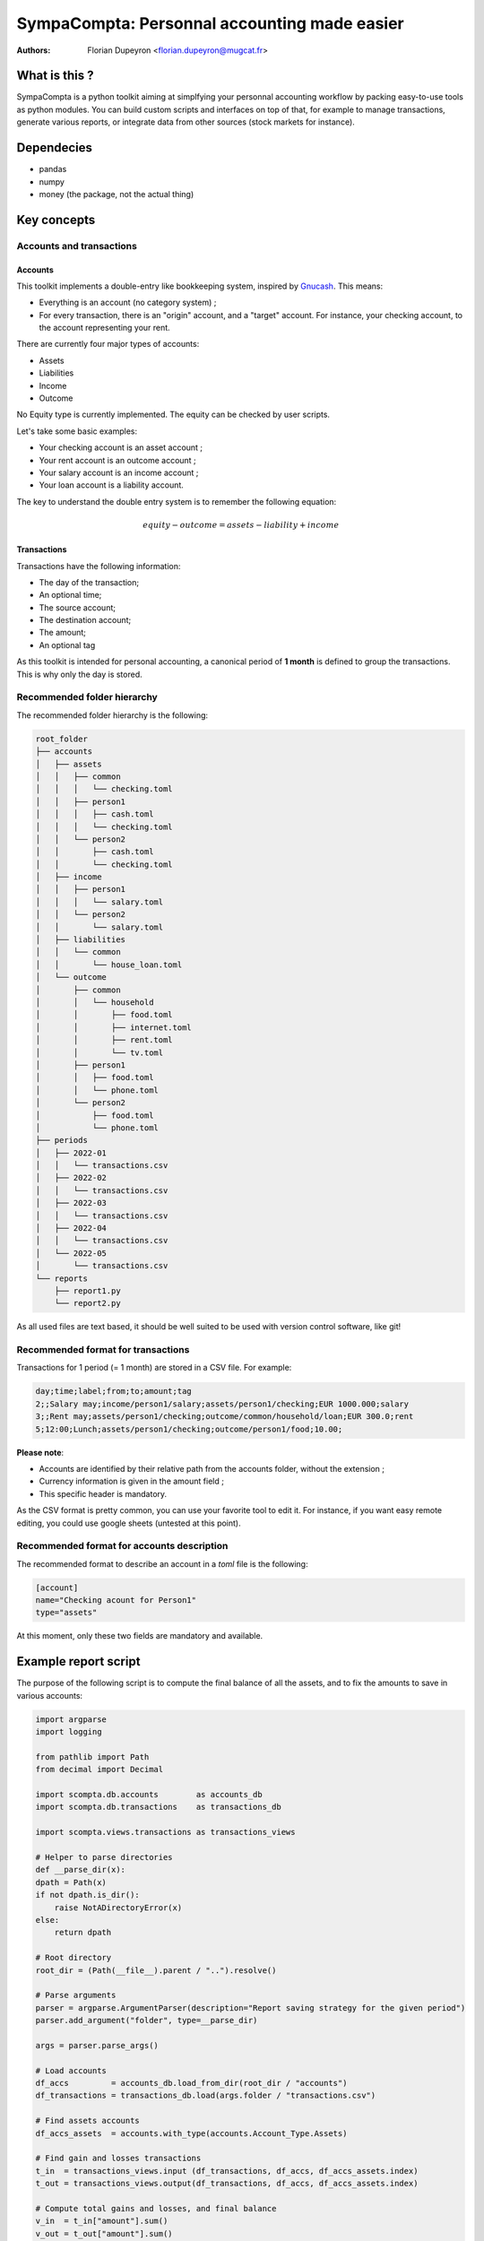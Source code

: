 =============================================
SympaCompta: Personnal accounting made easier
=============================================

:Authors:   - Florian Dupeyron <florian.dupeyron@mugcat.fr>

What is this ?
==============

SympaCompta is a python toolkit aiming at simplfying your personnal accounting workflow by
packing easy-to-use tools as python modules. You can build custom scripts and interfaces on top
of that, for example to manage transactions, generate various reports, or integrate data from
other sources (stock markets for instance).

Dependecies
===========

- pandas
- numpy
- money (the package, not the actual thing)

Key concepts
============

Accounts and transactions
-------------------------

Accounts
~~~~~~~~

This toolkit implements a double-entry like bookkeeping system, inspired by Gnucash_. This means:

- Everything is an account (no category system) ;
- For every transaction, there is an "origin" account, and a "target" account. For instance, your checking account, to the account representing your rent.

There are currently four major types of accounts:

- Assets
- Liabilities
- Income
- Outcome

No Equity type is currently implemented. The equity can be checked by user scripts.

Let's take some basic examples:

- Your checking account is an asset account ;
- Your rent account is an outcome account ;
- Your salary account is an income account ;
- Your loan account is a liability account.

The key to understand the double entry system is to remember the following equation:

.. math::

   equity - outcome = assets - liability + income


.. _Gnucash: TODO

Transactions
~~~~~~~~~~~~

Transactions have the following information:

- The day of the transaction;
- An optional time;
- The source account;
- The destination account;
- The amount;
- An optional tag

As this toolkit is intended for personal accounting, a canonical period of **1 month** is defined to group the transactions. This is why
only the day is stored.

Recommended folder hierarchy
----------------------------

The recommended folder hierarchy is the following:

.. code::

    root_folder
    ├── accounts
    │   ├── assets
    │   │   ├── common
    │   │   │   └── checking.toml
    │   │   ├── person1
    │   │   │   ├── cash.toml
    │   │   │   └── checking.toml
    │   │   └── person2
    │   │       ├── cash.toml
    │   │       └── checking.toml
    │   ├── income
    │   │   ├── person1
    │   │   │   └── salary.toml
    │   │   └── person2
    │   │       └── salary.toml
    │   ├── liabilities
    │   │   └── common
    │   │       └── house_loan.toml
    │   └── outcome
    │       ├── common
    │       │   └── household
    │       │       ├── food.toml
    │       │       ├── internet.toml
    │       │       ├── rent.toml
    │       │       └── tv.toml
    │       ├── person1
    │       │   ├── food.toml
    │       │   └── phone.toml
    │       └── person2
    │           ├── food.toml
    │           └── phone.toml
    ├── periods
    │   ├── 2022-01
    │   │   └── transactions.csv
    │   ├── 2022-02
    │   │   └── transactions.csv
    │   ├── 2022-03
    │   │   └── transactions.csv
    │   ├── 2022-04
    │   │   └── transactions.csv
    │   └── 2022-05
    │       └── transactions.csv
    └── reports
        ├── report1.py
        └── report2.py

As all used files are text based, it should be well suited to be used with version control software, like git!

Recommended format for transactions
-----------------------------------

Transactions for 1 period (= 1 month) are stored in a CSV file. For example:

.. code:: csv
    
    day;time;label;from;to;amount;tag
    2;;Salary may;income/person1/salary;assets/person1/checking;EUR 1000.000;salary
    3;;Rent may;assets/person1/checking;outcome/common/household/loan;EUR 300.0;rent
    5;12:00;Lunch;assets/person1/checking;outcome/person1/food;10.00;

**Please note**:

- Accounts are identified by their relative path from the accounts folder, without the extension ;
- Currency information is given in the amount field ;
- This specific header is mandatory.

As the CSV format is pretty common, you can use your favorite tool to edit it. For instance, if you
want easy remote editing, you could use google sheets (untested at this point).

Recommended format for accounts description
-------------------------------------------

The recommended format to describe an account in a `toml` file is the following:

.. code:: toml

    [account]
    name="Checking acount for Person1"
    type="assets"

At this moment, only these two fields are mandatory and available.

Example report script
=====================

The purpose of the following script is to compute the final balance of all the assets, and to
fix the amounts to save in various accounts:

.. code:: python

    import argparse
    import logging

    from pathlib import Path
    from decimal import Decimal

    import scompta.db.accounts        as accounts_db
    import scompta.db.transactions    as transactions_db

    import scompta.views.transactions as transactions_views

    # Helper to parse directories
    def __parse_dir(x):
    dpath = Path(x)
    if not dpath.is_dir():
        raise NotADirectoryError(x)
    else:
        return dpath

    # Root directory
    root_dir = (Path(__file__).parent / "..").resolve()

    # Parse arguments
    parser = argparse.ArgumentParser(description="Report saving strategy for the given period")
    parser.add_argument("folder", type=__parse_dir)

    args = parser.parse_args()

    # Load accounts
    df_accs         = accounts_db.load_from_dir(root_dir / "accounts")
    df_transactions = transactions_db.load(args.folder / "transactions.csv")

    # Find assets accounts
    df_accs_assets  = accounts.with_type(accounts.Account_Type.Assets)

    # Find gain and losses transactions
    t_in  = transactions_views.input (df_transactions, df_accs, df_accs_assets.index)
    t_out = transactions_views.output(df_transactions, df_accs, df_accs_assets.index)

    # Compute total gains and losses, and final balance
    v_in  = t_in["amount"].sum()
    v_out = t_out["amount"].sum()
    v_bal = v_in - v_out

    # Print stuff
    print()
    print("# ──────────────── Amounts ─────────────── #")
    print()
    print(f"Gains:                 {v_in}")
    print(f"Losses:                {v_out}")
    print(f"Available for savings: {v_bal}")
    print()
    print("# ──────────────── Savings ─────────────── #")
    print()

    v_savings_1 = v_bal*Decimal(0.2) # 20% for one account
    v_savings_2 = v_bal*Decimal(0.5) # 50% for another account
    v_savings_3 = v_bal*Decimal(0.1) # 10% for this one
    v_savings_4 = v_bal*Decimal(0.2) # 20% for this one

    print(f"Account 1: {v_savings_1}")
    print(f"Account 2: {v_savings_2}")
    print(f"Account 3: {v_savings_3}")
    print(f"Account 4: {v_savings_4}")
